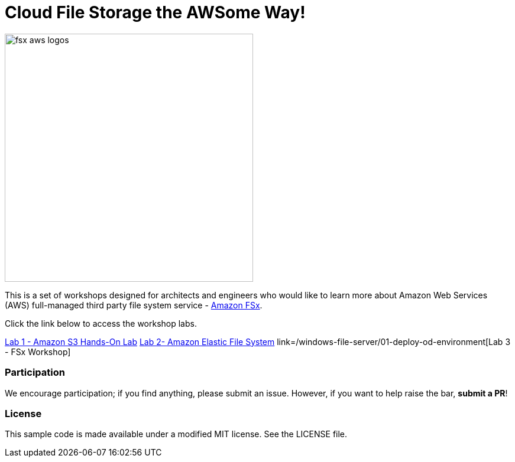 = Cloud File Storage the AWSome Way!
:icons:
:linkattrs:
:imagesdir: resources/images

image:fsx-aws-logos.png[align="left",width=420]

This is a set of workshops designed for architects and engineers who would like to learn more about Amazon Web Services (AWS) full-managed third party file system service - link:https://aws.amazon.com/fsx/[Amazon FSx].

Click the link below to access the workshop labs.

link:https://catalog.us-east-1.prod.workshops.aws/workshops/f3a3e2bd-e1d5-49de-b8e6-dac361842e76/en-US/basic-modules/60-s3/s3[Lab 1 - Amazon S3 Hands-On Lab]
link:https://catalog.us-east-1.prod.workshops.aws/workshops/f3a3e2bd-e1d5-49de-b8e6-dac361842e76/en-US/basic-modules/60-s3/efs[Lab 2- Amazon Elastic File System]
link=/windows-file-server/01-deploy-od-environment[Lab 3 - FSx Workshop]

=== Participation

We encourage participation; if you find anything, please submit an issue. However, if you want to help raise the bar, **submit a PR**!


=== License

This sample code is made available under a modified MIT license. See the LICENSE file.
